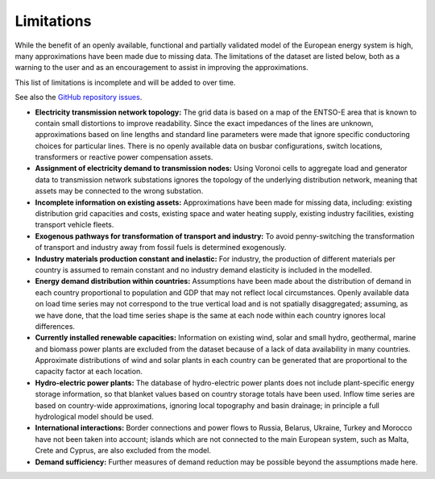 ..
  SPDX-FileCopyrightText: 2019-2023 The PyPSA-Eur Authors

  SPDX-License-Identifier: CC-BY-4.0

##########################################
Limitations
##########################################

While the benefit of an openly available, functional and partially validated
model of the European energy system is high, many approximations have
been made due to missing data.
The limitations of the dataset are listed below,
both as a warning to the user and as an encouragement to assist in
improving the approximations.

This list of limitations is incomplete and will be added to over time.

See also the `GitHub repository issues <https://github.com/PyPSA/pypsa-eur/issues>`_.

- **Electricity transmission network topology:**
  The grid data is based on a map of the ENTSO-E area that is known
  to contain small distortions to improve readability. Since the exact impedances
  of the lines are unknown, approximations based on line lengths and standard
  line parameters were made that ignore specific conductoring choices for
  particular lines. There is no openly available data on busbar configurations, switch
  locations, transformers or reactive power compensation assets.

- **Assignment of electricity demand to transmission nodes:**
  Using Voronoi cells to aggregate load and generator data to transmission
  network substations ignores the topology of the underlying distribution network,
  meaning that assets may be connected to the wrong substation.

- **Incomplete information on existing assets:** Approximations have
  been made for missing data, including: existing distribution grid
  capacities and costs, existing space and water heating supply,
  existing industry facilities, existing transport vehicle fleets.

- **Exogenous pathways for transformation of transport and industry:**
  To avoid penny-switching the transformation of transport and
  industry away from fossil fuels is determined exogenously.

- **Industry materials production constant and inelastic:**
  For industry, the production of different materials per country is
  assumed to remain constant and no industry demand elasticity is included in the modelled.

- **Energy demand distribution within countries:**
  Assumptions
  have been made about the distribution of demand in each country proportional to
  population and GDP that may not reflect local circumstances.
  Openly available
  data on load time series may not correspond to the true vertical load and is
  not spatially disaggregated; assuming, as we have done, that the load time series
  shape is the same at each node within each country ignores local differences.

- **Currently installed renewable capacities:**
  Information on existing wind, solar and small hydro, geothermal, marine and
  biomass power plants are excluded from the dataset because of a lack of data
  availability in many countries. Approximate distributions of wind and solar
  plants in each country can be generated that are proportional to the capacity
  factor at each location.

- **Hydro-electric power plants:**
  The database of hydro-electric power plants does not include plant-specific
  energy storage information, so that blanket values based on country storage
  totals have been used. Inflow time series are based on country-wide approximations,
  ignoring local topography and basin drainage; in principle a full
  hydrological model should be used.

- **International interactions:**
  Border connections and power flows to Russia,
  Belarus, Ukraine, Turkey and Morocco have not been taken into account;
  islands which are not connected to the main European system, such as Malta,
  Crete and Cyprus, are also excluded from the model.

- **Demand sufficiency:** Further measures of demand reduction may be
  possible beyond the assumptions made here.
